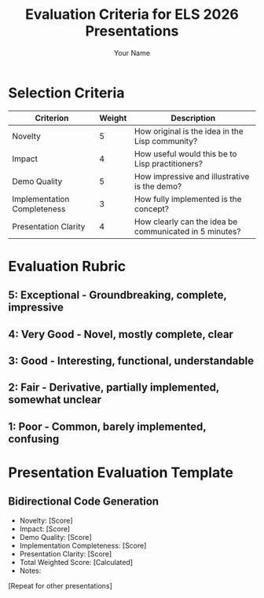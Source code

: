 #+TITLE: Evaluation Criteria for ELS 2026 Presentations
#+AUTHOR: Your Name

* Selection Criteria
| Criterion | Weight | Description |
|-----------|--------|-------------|
| Novelty | 5 | How original is the idea in the Lisp community? |
| Impact | 4 | How useful would this be to Lisp practitioners? |
| Demo Quality | 5 | How impressive and illustrative is the demo? |
| Implementation Completeness | 3 | How fully implemented is the concept? |
| Presentation Clarity | 4 | How clearly can the idea be communicated in 5 minutes? |

* Evaluation Rubric
** 5: Exceptional - Groundbreaking, complete, impressive
** 4: Very Good - Novel, mostly complete, clear
** 3: Good - Interesting, functional, understandable
** 2: Fair - Derivative, partially implemented, somewhat unclear
** 1: Poor - Common, barely implemented, confusing

* Presentation Evaluation Template

** Bidirectional Code Generation
- Novelty: [Score]
- Impact: [Score]
- Demo Quality: [Score]
- Implementation Completeness: [Score]
- Presentation Clarity: [Score]
- Total Weighted Score: [Calculated]
- Notes:

[Repeat for other presentations]
